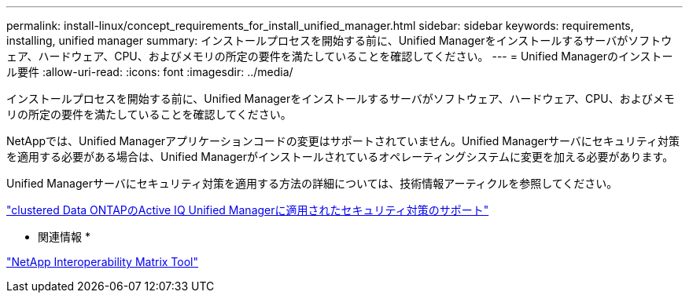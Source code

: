 ---
permalink: install-linux/concept_requirements_for_install_unified_manager.html 
sidebar: sidebar 
keywords: requirements, installing, unified manager 
summary: インストールプロセスを開始する前に、Unified Managerをインストールするサーバがソフトウェア、ハードウェア、CPU、およびメモリの所定の要件を満たしていることを確認してください。 
---
= Unified Managerのインストール要件
:allow-uri-read: 
:icons: font
:imagesdir: ../media/


[role="lead"]
インストールプロセスを開始する前に、Unified Managerをインストールするサーバがソフトウェア、ハードウェア、CPU、およびメモリの所定の要件を満たしていることを確認してください。

NetAppでは、Unified Managerアプリケーションコードの変更はサポートされていません。Unified Managerサーバにセキュリティ対策を適用する必要がある場合は、Unified Managerがインストールされているオペレーティングシステムに変更を加える必要があります。

Unified Managerサーバにセキュリティ対策を適用する方法の詳細については、技術情報アーティクルを参照してください。

https://kb.netapp.com/Advice_and_Troubleshooting/Data_Infrastructure_Management/Active_IQ_Unified_Manager/Supportability_for_Security_Measures_applied_to_Active_IQ_Unified_Manager_for_Clustered_Data_ONTAP["clustered Data ONTAPのActive IQ Unified Managerに適用されたセキュリティ対策のサポート"]

* 関連情報 *

https://mysupport.netapp.com/matrix["NetApp Interoperability Matrix Tool"]
